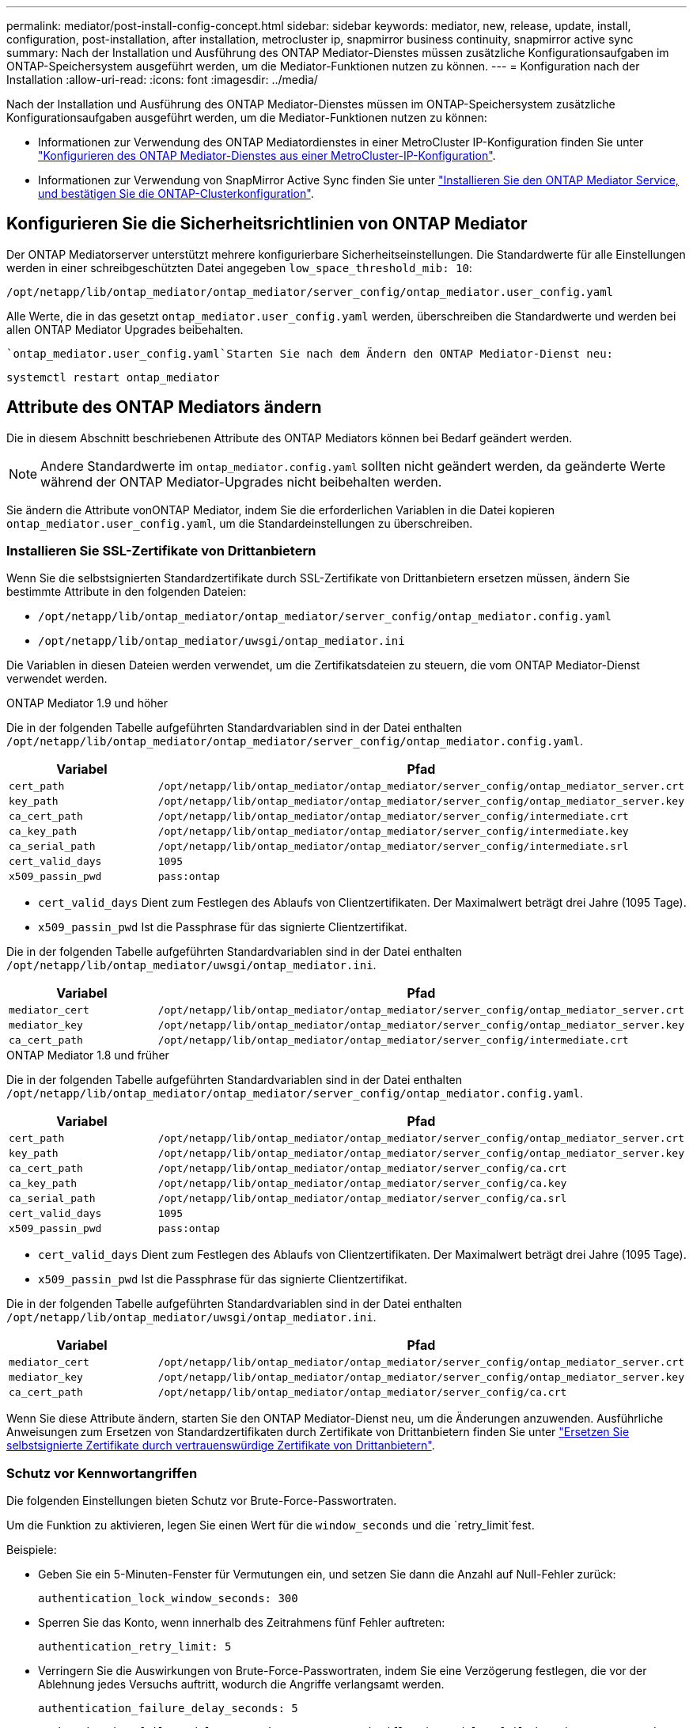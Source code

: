 ---
permalink: mediator/post-install-config-concept.html 
sidebar: sidebar 
keywords: mediator, new, release, update, install, configuration, post-installation, after installation, metrocluster ip, snapmirror business continuity, snapmirror active sync 
summary: Nach der Installation und Ausführung des ONTAP Mediator-Dienstes müssen zusätzliche Konfigurationsaufgaben im ONTAP-Speichersystem ausgeführt werden, um die Mediator-Funktionen nutzen zu können. 
---
= Konfiguration nach der Installation
:allow-uri-read: 
:icons: font
:imagesdir: ../media/


[role="lead"]
Nach der Installation und Ausführung des ONTAP Mediator-Dienstes müssen im ONTAP-Speichersystem zusätzliche Konfigurationsaufgaben ausgeführt werden, um die Mediator-Funktionen nutzen zu können:

* Informationen zur Verwendung des ONTAP Mediatordienstes in einer MetroCluster IP-Konfiguration finden Sie unter link:https://docs.netapp.com/us-en/ontap-metrocluster/install-ip/task_configuring_the_ontap_mediator_service_from_a_metrocluster_ip_configuration.html["Konfigurieren des ONTAP Mediator-Dienstes aus einer MetroCluster-IP-Konfiguration"^].
* Informationen zur Verwendung von SnapMirror Active Sync finden Sie unter link:../snapmirror-active-sync/mediator-install-task.html["Installieren Sie den ONTAP Mediator Service, und bestätigen Sie die ONTAP-Clusterkonfiguration"].




== Konfigurieren Sie die Sicherheitsrichtlinien von ONTAP Mediator

Der ONTAP Mediatorserver unterstützt mehrere konfigurierbare Sicherheitseinstellungen. Die Standardwerte für alle Einstellungen werden in einer schreibgeschützten Datei angegeben `low_space_threshold_mib: 10`:

`/opt/netapp/lib/ontap_mediator/ontap_mediator/server_config/ontap_mediator.user_config.yaml`

Alle Werte, die in das gesetzt `ontap_mediator.user_config.yaml` werden, überschreiben die Standardwerte und werden bei allen ONTAP Mediator Upgrades beibehalten.

 `ontap_mediator.user_config.yaml`Starten Sie nach dem Ändern den ONTAP Mediator-Dienst neu:

`systemctl restart ontap_mediator`



== Attribute des ONTAP Mediators ändern

Die in diesem Abschnitt beschriebenen Attribute des ONTAP Mediators können bei Bedarf geändert werden.


NOTE: Andere Standardwerte im `ontap_mediator.config.yaml` sollten nicht geändert werden, da geänderte Werte während der ONTAP Mediator-Upgrades nicht beibehalten werden.

Sie ändern die Attribute vonONTAP Mediator, indem Sie die erforderlichen Variablen in die Datei kopieren `ontap_mediator.user_config.yaml`, um die Standardeinstellungen zu überschreiben.



=== Installieren Sie SSL-Zertifikate von Drittanbietern

Wenn Sie die selbstsignierten Standardzertifikate durch SSL-Zertifikate von Drittanbietern ersetzen müssen, ändern Sie bestimmte Attribute in den folgenden Dateien:

* `/opt/netapp/lib/ontap_mediator/ontap_mediator/server_config/ontap_mediator.config.yaml`
* `/opt/netapp/lib/ontap_mediator/uwsgi/ontap_mediator.ini`


Die Variablen in diesen Dateien werden verwendet, um die Zertifikatsdateien zu steuern, die vom ONTAP Mediator-Dienst verwendet werden.

[role="tabbed-block"]
====
.ONTAP Mediator 1.9 und höher
--
Die in der folgenden Tabelle aufgeführten Standardvariablen sind in der Datei enthalten `/opt/netapp/lib/ontap_mediator/ontap_mediator/server_config/ontap_mediator.config.yaml`.

[cols="2*"]
|===
| Variabel | Pfad 


| `cert_path` | `/opt/netapp/lib/ontap_mediator/ontap_mediator/server_config/ontap_mediator_server.crt` 


| `key_path` | `/opt/netapp/lib/ontap_mediator/ontap_mediator/server_config/ontap_mediator_server.key` 


| `ca_cert_path` | `/opt/netapp/lib/ontap_mediator/ontap_mediator/server_config/intermediate.crt` 


| `ca_key_path` | `/opt/netapp/lib/ontap_mediator/ontap_mediator/server_config/intermediate.key` 


| `ca_serial_path` | `/opt/netapp/lib/ontap_mediator/ontap_mediator/server_config/intermediate.srl` 


| `cert_valid_days` | `1095` 


| `x509_passin_pwd` | `pass:ontap` 
|===
* `cert_valid_days` Dient zum Festlegen des Ablaufs von Clientzertifikaten. Der Maximalwert beträgt drei Jahre (1095 Tage).
* `x509_passin_pwd` Ist die Passphrase für das signierte Clientzertifikat.


Die in der folgenden Tabelle aufgeführten Standardvariablen sind in der Datei enthalten `/opt/netapp/lib/ontap_mediator/uwsgi/ontap_mediator.ini`.

[cols="2*"]
|===
| Variabel | Pfad 


| `mediator_cert` | `/opt/netapp/lib/ontap_mediator/ontap_mediator/server_config/ontap_mediator_server.crt` 


| `mediator_key` | `/opt/netapp/lib/ontap_mediator/ontap_mediator/server_config/ontap_mediator_server.key` 


| `ca_cert_path` | `/opt/netapp/lib/ontap_mediator/ontap_mediator/server_config/intermediate.crt` 
|===
--
.ONTAP Mediator 1.8 und früher
--
Die in der folgenden Tabelle aufgeführten Standardvariablen sind in der Datei enthalten `/opt/netapp/lib/ontap_mediator/ontap_mediator/server_config/ontap_mediator.config.yaml`.

[cols="2*"]
|===
| Variabel | Pfad 


| `cert_path` | `/opt/netapp/lib/ontap_mediator/ontap_mediator/server_config/ontap_mediator_server.crt` 


| `key_path` | `/opt/netapp/lib/ontap_mediator/ontap_mediator/server_config/ontap_mediator_server.key` 


| `ca_cert_path` | `/opt/netapp/lib/ontap_mediator/ontap_mediator/server_config/ca.crt` 


| `ca_key_path` | `/opt/netapp/lib/ontap_mediator/ontap_mediator/server_config/ca.key` 


| `ca_serial_path` | `/opt/netapp/lib/ontap_mediator/ontap_mediator/server_config/ca.srl` 


| `cert_valid_days` | `1095` 


| `x509_passin_pwd` | `pass:ontap` 
|===
* `cert_valid_days` Dient zum Festlegen des Ablaufs von Clientzertifikaten. Der Maximalwert beträgt drei Jahre (1095 Tage).
* `x509_passin_pwd` Ist die Passphrase für das signierte Clientzertifikat.


Die in der folgenden Tabelle aufgeführten Standardvariablen sind in der Datei enthalten `/opt/netapp/lib/ontap_mediator/uwsgi/ontap_mediator.ini`.

[cols="2*"]
|===
| Variabel | Pfad 


| `mediator_cert` | `/opt/netapp/lib/ontap_mediator/ontap_mediator/server_config/ontap_mediator_server.crt` 


| `mediator_key` | `/opt/netapp/lib/ontap_mediator/ontap_mediator/server_config/ontap_mediator_server.key` 


| `ca_cert_path` | `/opt/netapp/lib/ontap_mediator/ontap_mediator/server_config/ca.crt` 
|===
--
====
Wenn Sie diese Attribute ändern, starten Sie den ONTAP Mediator-Dienst neu, um die Änderungen anzuwenden. Ausführliche Anweisungen zum Ersetzen von Standardzertifikaten durch Zertifikate von Drittanbietern finden Sie unter link:../mediator/manage-task.html#replace-self-signed-certificates-with-trusted-third-party-certificates["Ersetzen Sie selbstsignierte Zertifikate durch vertrauenswürdige Zertifikate von Drittanbietern"].



=== Schutz vor Kennwortangriffen

Die folgenden Einstellungen bieten Schutz vor Brute-Force-Passwortraten.

Um die Funktion zu aktivieren, legen Sie einen Wert für die `window_seconds` und die `retry_limit`fest.

Beispiele:

--
* Geben Sie ein 5-Minuten-Fenster für Vermutungen ein, und setzen Sie dann die Anzahl auf Null-Fehler zurück:
+
`authentication_lock_window_seconds: 300`

* Sperren Sie das Konto, wenn innerhalb des Zeitrahmens fünf Fehler auftreten:
+
`authentication_retry_limit: 5`

* Verringern Sie die Auswirkungen von Brute-Force-Passwortraten, indem Sie eine Verzögerung festlegen, die vor der Ablehnung jedes Versuchs auftritt, wodurch die Angriffe verlangsamt werden.
+
`authentication_failure_delay_seconds: 5`

+
....
authentication_failure_delay_seconds: 0   # seconds (float) to delay failed auth attempts prior to response, 0 = no delay
authentication_lock_window_seconds: null  # seconds (int) since the oldest failure before resetting the retry counter, null = no window
authentication_retry_limit: null          # number of retries to allow before locking API access, null = unlimited
....


--


=== Regeln zur Passwortkomplexität

Die folgenden Felder steuern die Regeln für die Passwortkomplexität des ONTAP Mediator API-Benutzerkontos.

....
password_min_length: 8

password_max_length: 64

password_uppercase_chars: 0    # min. uppercase characters

password_lowercase_chars: 1    # min. lowercase character

password_special_chars: 1      # min. non-letter, non-digit

password_nonletter_chars: 2    # min. non-letter characters (digits, specials, anything)
....


=== Kontrolle des freien Speicherplatzes

Es gibt Einstellungen, die den erforderlichen freien Speicherplatz auf der Festplatte steuern `/opt/netapp/lib/ontap_mediator`.

Wenn der Platz unter dem festgelegten Schwellenwert liegt, gibt der Dienst ein Warnungsereignis aus.

....
low_space_threshold_mib: 10
....


=== Kontrolle des reservierten Protokollspeichers

Die RESERVE_LOG_SPACE wird durch bestimmte Einstellungen gesteuert. Standardmäßig erstellt die ONTAP Mediator-Serverinstallation einen separaten Speicherplatz für die Protokolle. Das Installationsprogramm erstellt eine neue Datei mit fester Größe mit insgesamt 700 MB Festplattenspeicher, die explizit für Mediator Logging verwendet werden soll.

So deaktivieren Sie diese Funktion und verwenden den Standardspeicherplatz:

--
. Ändern Sie den Wert von RESERVE_LOG_SPACE in der folgenden Datei von 1 auf 0:
+
`/opt/netapp/lib/ontap_mediator/tools/mediator_env`

. Mediator neu starten:
+
.. `cat /opt/netapp/lib/ontap_mediator/tools/mediator_env | grep "RESERVE_LOG_SPACE"`
+
....
RESERVE_LOG_SPACE=0
....
.. `systemctl restart ontap_mediator`




--
Um die Funktion wieder zu aktivieren, ändern Sie den Wert von 0 auf 1, und starten Sie den Mediator neu.


NOTE: Durch Umschalten zwischen Festplattenspeicherplätzen werden vorhandene Protokolle nicht gelöscht. Alle vorherigen Protokolle werden gesichert und anschließend auf den aktuellen Speicherplatz verschoben, nachdem Mediator gewechselt und neu gestartet wurde.
